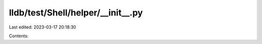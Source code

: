 lldb/test/Shell/helper/__init__.py
==================================

Last edited: 2023-03-17 20:18:30

Contents:

.. code-block:: py

    

